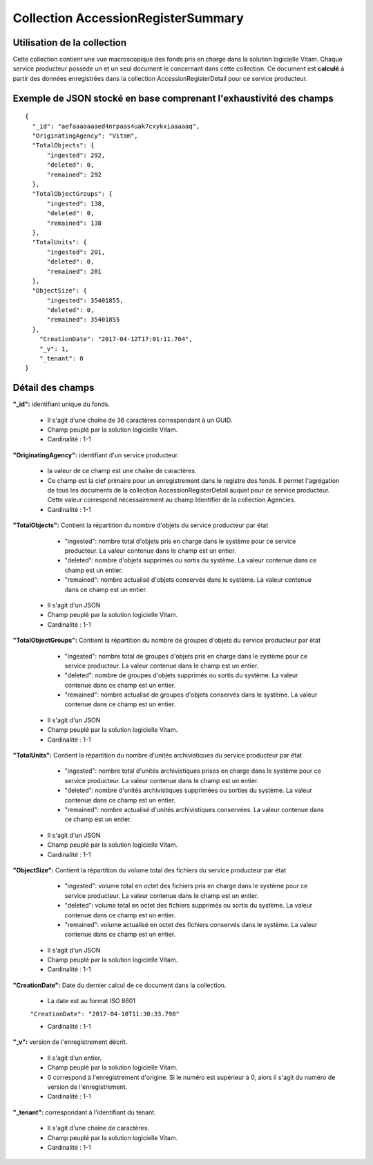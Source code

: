 Collection AccessionRegisterSummary
###################################

Utilisation de la collection
============================

Cette collection contient une vue macroscopique des fonds pris en charge dans la solution logicielle Vitam. Chaque service producteur possède un et un seul document le concernant dans cette collection. Ce document est **calculé** à partir des données enregistrées dans la collection AccessionRegisterDetail pour ce service producteur.

Exemple de JSON stocké en base comprenant l'exhaustivité des champs
===================================================================

::

  {
    "_id": "aefaaaaaaaed4nrpaas4uak7cxykxiaaaaaq",
    "OriginatingAgency": "Vitam",
    "TotalObjects": {
        "ingested": 292,
        "deleted": 0,
        "remained": 292
    },
    "TotalObjectGroups": {
        "ingested": 138,
        "deleted": 0,
        "remained": 138
    },
    "TotalUnits": {
        "ingested": 201,
        "deleted": 0,
        "remained": 201
    },
    "ObjectSize": {
        "ingested": 35401855,
        "deleted": 0,
        "remained": 35401855
    },
      "CreationDate": "2017-04-12T17:01:11.764",
      "_v": 1,
      "_tenant": 0
  }

Détail des champs
=================

**"_id":** identifiant unique du fonds.

  * Il s'agit d'une chaîne de 36 caractères correspondant à un GUID.
  * Champ peuplé par la solution logicielle Vitam.
  * Cardinalité : 1-1

**"OriginatingAgency":** identifiant d'un service producteur.

  * la valeur de ce champ est une chaîne de caractères.
  * Ce champ est la clef primaire pour un enregistrement dans le registre des fonds. Il permet l'agrégation de tous les documents de la collection AccessionRegisterDetail auquel pour ce service producteur. Cette valeur correspond nécessairement au champ Identifier de la collection Agencies.
  * Cardinalité : 1-1

**"TotalObjects":** Contient la répartition du nombre d'objets du service producteur par état

    - "ingested": nombre total d'objets pris en charge dans le système pour ce service producteur. La valeur contenue dans le champ est un entier.
    - "deleted": nombre d'objets supprimés ou sortis du système. La valeur contenue dans ce champ est un entier.
    - "remained": nombre actualisé d'objets conservés dans le système. La valeur contenue dans ce champ est un entier.

  * Il s'agit d'un JSON
  * Champ peuplé par la solution logicielle Vitam.
  * Cardinalité : 1-1

**"TotalObjectGroups":** Contient la répartition du nombre de groupes d'objets du service producteur par état

    - "ingested": nombre total de groupes d'objets pris en charge dans le système pour ce service producteur. La valeur contenue dans le champ est un entier.
    - "deleted": nombre de groupes d'objets supprimés ou sortis du système. La valeur contenue dans ce champ est un entier.
    - "remained": nombre actualisé de groupes d'objets conservés dans le système. La valeur contenue dans ce champ est un entier.

  * Il s'agit d'un JSON
  * Champ peuplé par la solution logicielle Vitam.
  * Cardinalité : 1-1

**"TotalUnits":** Contient la répartition du nombre d'unités archivistiques du service producteur par état

    - "ingested": nombre total d'unités archivistiques prises en charge dans le système pour ce service producteur. La valeur contenue dans le champ est un entier.
    - "deleted": nombre d'unités archivistiques supprimées ou sorties du système. La valeur contenue dans ce champ est un entier.
    - "remained": nombre actualisé d'unités archivistiques conservées. La valeur contenue dans ce champ est un entier.

  * Il s'agit d'un JSON
  * Champ peuplé par la solution logicielle Vitam.
  * Cardinalité : 1-1

**"ObjectSize":** Contient la répartition du volume total des fichiers du service producteur par état

    - "ingested": volume total en octet des fichiers pris en charge dans le système pour ce service producteur. La valeur contenue dans le champ est un entier.
    - "deleted": volume total en octet des fichiers supprimés ou sortis du système. La valeur contenue dans ce champ est un entier.
    - "remained": volume actualisé en octet des fichiers conservés dans le système. La valeur contenue dans ce champ est un entier.

  * Il s'agit d'un JSON
  * Champ peuplé par la solution logicielle Vitam.
  * Cardinalité : 1-1

**"CreationDate":**  Date du dernier calcul de ce document dans la collection.

  * La date est au format ISO 8601

  ``"CreationDate": "2017-04-10T11:30:33.798"``

  * Cardinalité : 1-1

**"_v":** version de l'enregistrement décrit.

  * Il s'agit d'un entier.
  * Champ peuplé par la solution logicielle Vitam.
  * 0 correspond à l'enregistrement d'origine. Si le numéro est supérieur à 0, alors il s'agit du numéro de version de l'enregistrement.
  * Cardinalité : 1-1

**"_tenant":** correspondant à l'identifiant du tenant.

  * Il s'agit d'une chaîne de caractères.
  * Champ peuplé par la solution logicielle Vitam.
  * Cardinalité : 1-1
